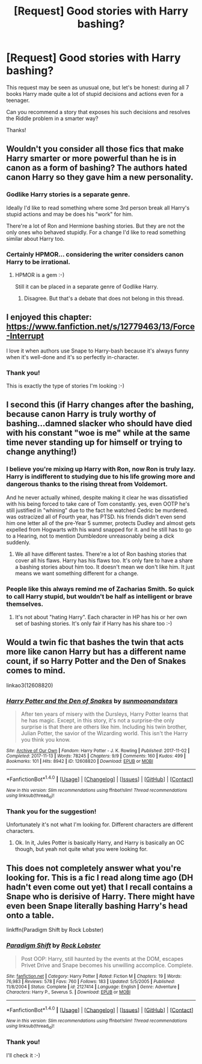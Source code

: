 #+TITLE: [Request] Good stories with Harry bashing?

* [Request] Good stories with Harry bashing?
:PROPERTIES:
:Author: DrunkBystander
:Score: 1
:DateUnix: 1519642604.0
:DateShort: 2018-Feb-26
:FlairText: Request
:END:
This request may be seen as unusual one, but let's be honest: during all 7 books Harry made quite a lot of stupid decisions and actions even for a teenager.

Can you recommend a story that exposes his such decisions and resolves the Riddle problem in a smarter way?

Thanks!


** Wouldn't you consider all those fics that make Harry smarter or more powerful than he is in canon as a form of bashing? The authors hated canon Harry so they gave him a new personality.
:PROPERTIES:
:Author: Termsndconditions
:Score: 5
:DateUnix: 1519652131.0
:DateShort: 2018-Feb-26
:END:

*** Godlike Harry stories is a separate genre.

Ideally I'd like to read something where some 3rd person break all Harry's stupid actions and may be does his "work" for him.

There're a lot of Ron and Hermione bashing stories. But they are not the only ones who behaved stupidly. For a change I'd like to read something similar about Harry too.
:PROPERTIES:
:Author: DrunkBystander
:Score: 3
:DateUnix: 1519653513.0
:DateShort: 2018-Feb-26
:END:


*** Certainly HPMOR... considering the writer considers canon Harry to be irrational.
:PROPERTIES:
:Author: Arsenal_49_Spurs_0
:Score: 1
:DateUnix: 1519652823.0
:DateShort: 2018-Feb-26
:END:

**** HPMOR is a gem :-)

Still it can be placed in a separate genre of Godlike Harry.
:PROPERTIES:
:Author: DrunkBystander
:Score: 2
:DateUnix: 1519653590.0
:DateShort: 2018-Feb-26
:END:

***** Disagree. But that's a debate that does not belong in this thread.
:PROPERTIES:
:Author: Arsenal_49_Spurs_0
:Score: 2
:DateUnix: 1519656276.0
:DateShort: 2018-Feb-26
:END:


** I enjoyed this chapter: [[https://www.fanfiction.net/s/12779463/13/Force-Interrupt]]

I love it when authors use Snape to Harry-bash because it's always funny when it's well-done and it's so perfectly in-character.
:PROPERTIES:
:Author: MagicHeadset
:Score: 3
:DateUnix: 1519668434.0
:DateShort: 2018-Feb-26
:END:

*** Thank you!

This is exactly the type of stories I'm looking :-)
:PROPERTIES:
:Author: DrunkBystander
:Score: 2
:DateUnix: 1519703331.0
:DateShort: 2018-Feb-27
:END:


** I second this (if Harry changes after the bashing, because canon Harry is truly worthy of bashing...damned slacker who should have died with his constant "woe is me" while at the same time never standing up for himself or trying to change anything!)
:PROPERTIES:
:Author: Laxian
:Score: 2
:DateUnix: 1519666097.0
:DateShort: 2018-Feb-26
:END:

*** I believe you're mixing up Harry with *Ron*, now Ron is truly lazy. Harry is indifferent to studying due to his life growing more and dangerous thanks to the rising threat from Voldemort.

And he never actually whined, despite making it clear he was dissatisfied with his being forced to take care of Tom constantly. yes, even OOTP he's still justified in "whining" due to the fact he watched Cedric be murdered. was ostracized all of Fourth year, has PTSD. his friends didn't even send him one letter all of the pre-Year 5 summer, protects Dudley and almost gets expelled from Hogwarts with his wand snapped for it. and he still has to go to a Hearing, not to mention Dumbledore unreasonably being a dick suddenly.
:PROPERTIES:
:Author: TheHellblazer
:Score: 2
:DateUnix: 1519671510.0
:DateShort: 2018-Feb-26
:END:

**** We all have different tastes. There're a lot of Ron bashing stories that cover all his flaws. Harry has his flaws too. It's only fare to have a share a bashing stories about him too. It doesn't mean we don't like him. It just means we want something different for a change.
:PROPERTIES:
:Author: DrunkBystander
:Score: 3
:DateUnix: 1519703694.0
:DateShort: 2018-Feb-27
:END:


*** People like this always remind me of Zacharias Smith. So quick to call Harry stupid, but wouldn't be half as intelligent or brave themselves.
:PROPERTIES:
:Score: 2
:DateUnix: 1519709319.0
:DateShort: 2018-Feb-27
:END:

**** It's not about "hating Harry". Each character in HP has his or her own set of bashing stories. It's only fair if Harry has his share too :-)
:PROPERTIES:
:Author: DrunkBystander
:Score: 1
:DateUnix: 1519717422.0
:DateShort: 2018-Feb-27
:END:


** Would a twin fic that bashes the twin that acts more like canon Harry but has a different name count, if so Harry Potter and the Den of Snakes comes to mind.

linkao3(12608820)
:PROPERTIES:
:Author: prism1234
:Score: 1
:DateUnix: 1519697035.0
:DateShort: 2018-Feb-27
:END:

*** [[http://archiveofourown.org/works/12608820][*/Harry Potter and the Den of Snakes/*]] by [[http://www.archiveofourown.org/users/sunmoonandstars/pseuds/sunmoonandstars][/sunmoonandstars/]]

#+begin_quote
  After ten years of misery with the Dursleys, Harry Potter learns that he has magic. Except, in this story, it's not a surprise-the only surprise is that there are others like him. Including his twin brother, Julian Potter, the savior of the Wizarding world. This isn't the Harry you think you know.
#+end_quote

^{/Site/: [[http://www.archiveofourown.org/][Archive of Our Own]] *|* /Fandom/: Harry Potter - J. K. Rowling *|* /Published/: 2017-11-02 *|* /Completed/: 2017-11-13 *|* /Words/: 78245 *|* /Chapters/: 9/9 *|* /Comments/: 160 *|* /Kudos/: 499 *|* /Bookmarks/: 101 *|* /Hits/: 8942 *|* /ID/: 12608820 *|* /Download/: [[http://archiveofourown.org/downloads/su/sunmoonandstars/12608820/Harry%20Potter%20and%20the%20Den.epub?updated_at=1516472197][EPUB]] or [[http://archiveofourown.org/downloads/su/sunmoonandstars/12608820/Harry%20Potter%20and%20the%20Den.mobi?updated_at=1516472197][MOBI]]}

--------------

*FanfictionBot*^{1.4.0} *|* [[[https://github.com/tusing/reddit-ffn-bot/wiki/Usage][Usage]]] | [[[https://github.com/tusing/reddit-ffn-bot/wiki/Changelog][Changelog]]] | [[[https://github.com/tusing/reddit-ffn-bot/issues/][Issues]]] | [[[https://github.com/tusing/reddit-ffn-bot/][GitHub]]] | [[[https://www.reddit.com/message/compose?to=tusing][Contact]]]

^{/New in this version: Slim recommendations using/ ffnbot!slim! /Thread recommendations using/ linksub(thread_id)!}
:PROPERTIES:
:Author: FanfictionBot
:Score: 1
:DateUnix: 1519697050.0
:DateShort: 2018-Feb-27
:END:


*** Thank you for the suggestion!

Unfortunately it's not what I'm looking for. Different characters are different characters.
:PROPERTIES:
:Author: DrunkBystander
:Score: 1
:DateUnix: 1519703961.0
:DateShort: 2018-Feb-27
:END:

**** Ok. In it, Jules Potter is basically Harry, and Harry is basically an OC though, but yeah not quite what you were looking for.
:PROPERTIES:
:Author: prism1234
:Score: 1
:DateUnix: 1519709656.0
:DateShort: 2018-Feb-27
:END:


** This does not completely answer what you're looking for. This is a fic I read along time ago (DH hadn't even come out yet) that I recall contains a Snape who is derisive of Harry. There might have even been Snape literally bashing Harry's head onto a table.

linkffn(Paradigm Shift by Rock Lobster)
:PROPERTIES:
:Author: Termsndconditions
:Score: 1
:DateUnix: 1519813637.0
:DateShort: 2018-Feb-28
:END:

*** [[http://www.fanfiction.net/s/2127414/1/][*/Paradigm Shift/*]] by [[https://www.fanfiction.net/u/698205/Rock-Lobster][/Rock Lobster/]]

#+begin_quote
  Post OOP: Harry, still haunted by the events at the DOM, escapes Privet Drive and Snape becomes his unwilling accomplice. Complete.
#+end_quote

^{/Site/: [[http://www.fanfiction.net/][fanfiction.net]] *|* /Category/: Harry Potter *|* /Rated/: Fiction M *|* /Chapters/: 19 *|* /Words/: 76,983 *|* /Reviews/: 578 *|* /Favs/: 760 *|* /Follows/: 183 *|* /Updated/: 5/5/2005 *|* /Published/: 11/8/2004 *|* /Status/: Complete *|* /id/: 2127414 *|* /Language/: English *|* /Genre/: Adventure *|* /Characters/: Harry P., Severus S. *|* /Download/: [[http://www.ff2ebook.com/old/ffn-bot/index.php?id=2127414&source=ff&filetype=epub][EPUB]] or [[http://www.ff2ebook.com/old/ffn-bot/index.php?id=2127414&source=ff&filetype=mobi][MOBI]]}

--------------

*FanfictionBot*^{1.4.0} *|* [[[https://github.com/tusing/reddit-ffn-bot/wiki/Usage][Usage]]] | [[[https://github.com/tusing/reddit-ffn-bot/wiki/Changelog][Changelog]]] | [[[https://github.com/tusing/reddit-ffn-bot/issues/][Issues]]] | [[[https://github.com/tusing/reddit-ffn-bot/][GitHub]]] | [[[https://www.reddit.com/message/compose?to=tusing][Contact]]]

^{/New in this version: Slim recommendations using/ ffnbot!slim! /Thread recommendations using/ linksub(thread_id)!}
:PROPERTIES:
:Author: FanfictionBot
:Score: 1
:DateUnix: 1519813658.0
:DateShort: 2018-Feb-28
:END:


*** Thank you!

I'll check it :-)
:PROPERTIES:
:Author: DrunkBystander
:Score: 1
:DateUnix: 1519821760.0
:DateShort: 2018-Feb-28
:END:

